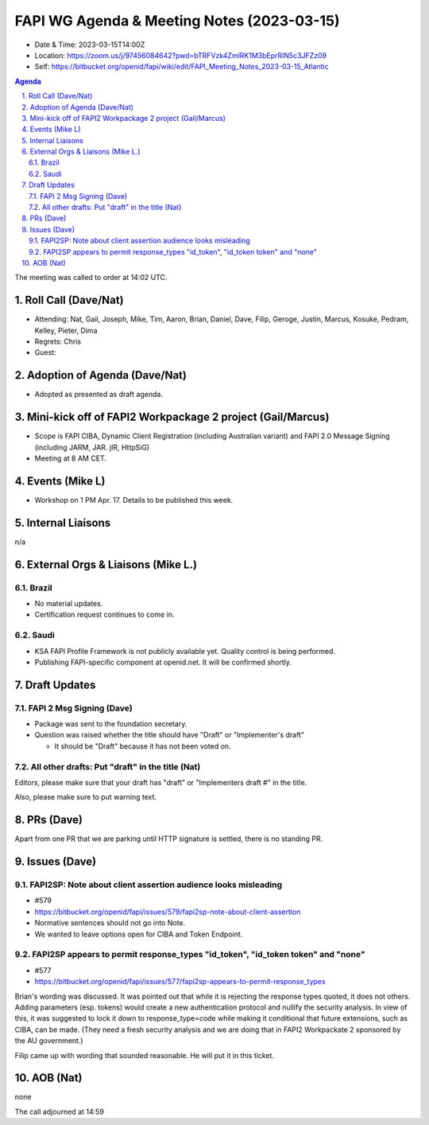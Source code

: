 ============================================
FAPI WG Agenda & Meeting Notes (2023-03-15) 
============================================
* Date & Time: 2023-03-15T14:00Z
* Location: https://zoom.us/j/97456084642?pwd=bTRFVzk4ZmlRK1M3bEprRlN5c3JFZz09
* Self: https://bitbucket.org/openid/fapi/wiki/edit/FAPI_Meeting_Notes_2023-03-15_Atlantic

.. sectnum:: 
   :suffix: .

.. contents:: Agenda

The meeting was called to order at 14:02 UTC. 

Roll Call (Dave/Nat)
======================
* Attending: Nat, Gail, Joseph, Mike, Tim, Aaron, Brian, Daniel, Dave, Filip, Geroge, Justin, Marcus, Kosuke, Pedram, Kelley, Pieter, Dima
* Regrets: Chris
* Guest: 

Adoption of Agenda (Dave/Nat)
================================
* Adopted as presented as draft agenda. 

Mini-kick off of FAPI2 Workpackage 2 project (Gail/Marcus)
=============================================================
* Scope is FAPI CIBA, Dynamic Client Registration (including Australian variant) and FAPI 2.0 Message Signing (including JARM, JAR. jIR, HttpSiG)
* Meeting at 8 AM CET. 


Events (Mike L)
====================================================
* Workshop on 1 PM Apr. 17. Details to be published this week. 

Internal Liaisons
======================
n/a

External Orgs & Liaisons (Mike L.)
============================================
Brazil
----------
* No material updates. 
* Certification request continues to come in. 

Saudi
-----------
* KSA FAPI Profile Framework is not publicly available yet. Quality control is being performed. 
* Publishing FAPI-specific component at openid.net. It will be confirmed shortly. 


Draft Updates
====================

FAPI 2 Msg Signing (Dave)
----------------------------
* Package was sent to the foundation secretary. 
* Question was raised whether the title should have "Draft" or "Implementer's draft"

  * It should be "Draft" because it has not been voted on. 

All other drafts: Put "draft" in the title (Nat)
----------------------------------------------------
Editors, please make sure that your draft has "draft" or "Implementers draft #" in the title. 

Also, please make sure to put warning text. 

PRs (Dave)
===============
Apart from one PR that we are parking until HTTP signature is settled, there is no standing PR. 


Issues (Dave)
==================
FAPI2SP: Note about client assertion audience looks misleading
------------------------------------------------------------------------------
* #579
* https://bitbucket.org/openid/fapi/issues/579/fapi2sp-note-about-client-assertion
* Normative sentences should not go into Note. 
* We wanted to leave options open for CIBA and Token Endpoint. 

FAPI2SP appears to permit response_types "id_token", "id_token token" and "none"
------------------------------------------------------------------------------
* #577
* https://bitbucket.org/openid/fapi/issues/577/fapi2sp-appears-to-permit-response_types

Brian's wording was discussed. It was pointed out that while it is rejecting the response types quoted, it does not others. Adding parameters (esp. tokens) would create a new authentication protocol and nullify the security analysis. In view of this, it was suggested to lock it down to response_type=code while making it conditional that future extensions, such as CIBA, can be made. (They need a fresh security analysis and we are doing that in FAPI2 Workpackate 2 sponsored by the AU government.) 

Filip came up with wording that sounded reasonable. He will put it in this ticket. 

AOB (Nat)
=============
none

The call adjourned at 14:59